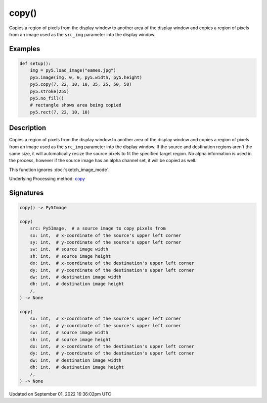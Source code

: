 copy()
======

Copies a region of pixels from the display window to another area of the display window and copies a region of pixels from an image used as the ``src_img`` parameter into the display window.

Examples
--------

.. raw:: html

    <div class="example-table">

.. raw:: html

    <div class="example-row"><div class="example-cell-image">

.. image:: /images/reference/Sketch_copy_0.png
    :alt: example picture for copy()

.. raw:: html

    </div><div class="example-cell-code">

.. code:: python

    def setup():
        img = py5.load_image("eames.jpg")
        py5.image(img, 0, 0, py5.width, py5.height)
        py5.copy(7, 22, 10, 10, 35, 25, 50, 50)
        py5.stroke(255)
        py5.no_fill()
        # rectangle shows area being copied
        py5.rect(7, 22, 10, 10)

.. raw:: html

    </div></div>

.. raw:: html

    </div>

Description
-----------

Copies a region of pixels from the display window to another area of the display window and copies a region of pixels from an image used as the ``src_img`` parameter into the display window. If the source and destination regions aren't the same size, it will automatically resize the source pixels to fit the specified target region. No alpha information is used in the process, however if the source image has an alpha channel set, it will be copied as well.

This function ignores :doc:`sketch_image_mode`.

Underlying Processing method: `copy <https://processing.org/reference/copy_.html>`_

Signatures
----------

.. code:: python

    copy() -> Py5Image

    copy(
        src: Py5Image,  # a source image to copy pixels from
        sx: int,  # x-coordinate of the source's upper left corner
        sy: int,  # y-coordinate of the source's upper left corner
        sw: int,  # source image width
        sh: int,  # source image height
        dx: int,  # x-coordinate of the destination's upper left corner
        dy: int,  # y-coordinate of the destination's upper left corner
        dw: int,  # destination image width
        dh: int,  # destination image height
        /,
    ) -> None

    copy(
        sx: int,  # x-coordinate of the source's upper left corner
        sy: int,  # y-coordinate of the source's upper left corner
        sw: int,  # source image width
        sh: int,  # source image height
        dx: int,  # x-coordinate of the destination's upper left corner
        dy: int,  # y-coordinate of the destination's upper left corner
        dw: int,  # destination image width
        dh: int,  # destination image height
        /,
    ) -> None

Updated on September 01, 2022 16:36:02pm UTC

